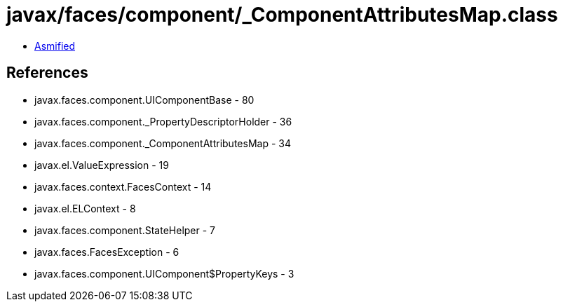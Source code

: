 = javax/faces/component/_ComponentAttributesMap.class

 - link:_ComponentAttributesMap-asmified.java[Asmified]

== References

 - javax.faces.component.UIComponentBase - 80
 - javax.faces.component._PropertyDescriptorHolder - 36
 - javax.faces.component._ComponentAttributesMap - 34
 - javax.el.ValueExpression - 19
 - javax.faces.context.FacesContext - 14
 - javax.el.ELContext - 8
 - javax.faces.component.StateHelper - 7
 - javax.faces.FacesException - 6
 - javax.faces.component.UIComponent$PropertyKeys - 3
